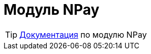 = Модуль NPay
:toc:

TIP: https://docs.bitel.ru/pages/viewpage.action?pageId=43385510[Документация] по модулю NPay